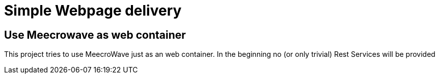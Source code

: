 = Simple Webpage delivery

== Use Meecrowave as web container

This project tries to use MeecroWave just as an web container. In the beginning no (or only trivial) Rest Services
will be provided
